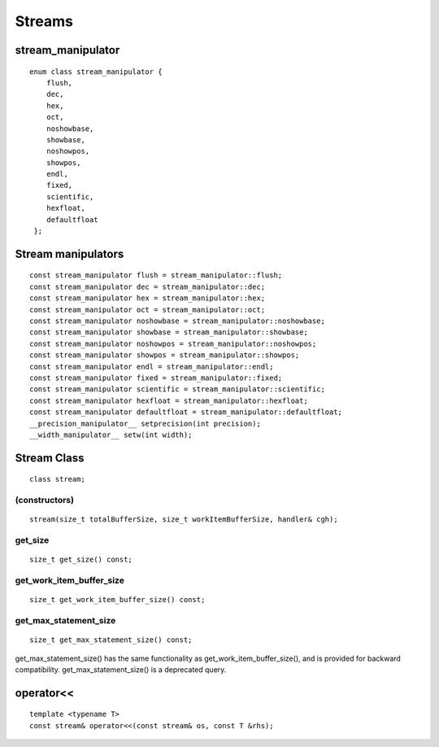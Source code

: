 ..
  Copyright 2020 The Khronos Group Inc.
  SPDX-License-Identifier: CC-BY-4.0

*******
Streams
*******

====================
 stream_manipulator
====================

::

   enum class stream_manipulator {
       flush,
       dec,
       hex,
       oct,
       noshowbase,
       showbase,
       noshowpos,
       showpos,
       endl,
       fixed,
       scientific,
       hexfloat,
       defaultfloat
    };


=====================
 Stream manipulators
=====================

::
   
   const stream_manipulator flush = stream_manipulator::flush;
   const stream_manipulator dec = stream_manipulator::dec;
   const stream_manipulator hex = stream_manipulator::hex;
   const stream_manipulator oct = stream_manipulator::oct;
   const stream_manipulator noshowbase = stream_manipulator::noshowbase;
   const stream_manipulator showbase = stream_manipulator::showbase;
   const stream_manipulator noshowpos = stream_manipulator::noshowpos;
   const stream_manipulator showpos = stream_manipulator::showpos;
   const stream_manipulator endl = stream_manipulator::endl;
   const stream_manipulator fixed = stream_manipulator::fixed;
   const stream_manipulator scientific = stream_manipulator::scientific;
   const stream_manipulator hexfloat = stream_manipulator::hexfloat;
   const stream_manipulator defaultfloat = stream_manipulator::defaultfloat;
   __precision_manipulator__ setprecision(int precision);
   __width_manipulator__ setw(int width);

.. rst-class:: api-class
	       
============
Stream Class
============

::

   class stream;


(constructors)
==============

::
   
    stream(size_t totalBufferSize, size_t workItemBufferSize, handler& cgh);


get_size
========

::
   
  size_t get_size() const;


get_work_item_buffer_size
=========================

::

   size_t get_work_item_buffer_size() const;

get_max_statement_size
======================

::
   
   size_t get_max_statement_size() const;

get_max_statement_size() has the same functionality as
get_work_item_buffer_size(), and is provided for backward
compatibility.  get_max_statement_size() is a deprecated query.

============
 operator<<
============

::
   
   template <typename T>
   const stream& operator<<(const stream& os, const T &rhs);


